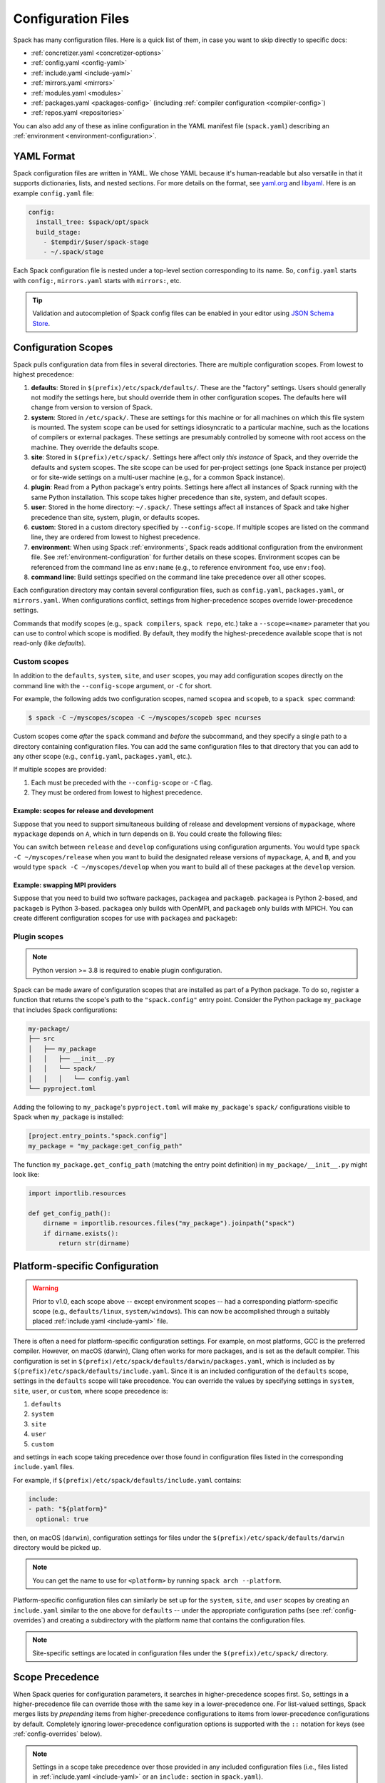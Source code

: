 .. Copyright Spack Project Developers. See COPYRIGHT file for details.

   SPDX-License-Identifier: (Apache-2.0 OR MIT)

.. _configuration:

===================
Configuration Files
===================

Spack has many configuration files. Here is a quick list of them, in
case you want to skip directly to specific docs:

* :ref:`concretizer.yaml <concretizer-options>`
* :ref:`config.yaml <config-yaml>`
* :ref:`include.yaml <include-yaml>`
* :ref:`mirrors.yaml <mirrors>`
* :ref:`modules.yaml <modules>`
* :ref:`packages.yaml <packages-config>` (including :ref:`compiler configuration <compiler-config>`)
* :ref:`repos.yaml <repositories>`

You can also add any of these as inline configuration in the YAML
manifest file (``spack.yaml``) describing an :ref:`environment
<environment-configuration>`.

-----------
YAML Format
-----------

Spack configuration files are written in YAML. We chose YAML because
it's human-readable but also versatile in that it supports dictionaries,
lists, and nested sections. For more details on the format, see `yaml.org
<http://yaml.org>`_ and `libyaml <http://pyyaml.org/wiki/LibYAML>`_.
Here is an example ``config.yaml`` file:

.. code-block:: yaml

   config:
     install_tree: $spack/opt/spack
     build_stage:
       - $tempdir/$user/spack-stage
       - ~/.spack/stage

Each Spack configuration file is nested under a top-level section
corresponding to its name. So, ``config.yaml`` starts with ``config:``,
``mirrors.yaml`` starts with ``mirrors:``, etc.

.. tip::

   Validation and autocompletion of Spack config files can be enabled in
   your editor using `JSON Schema Store <https://www.schemastore.org/>`_.

.. _configuration-scopes:

--------------------
Configuration Scopes
--------------------

Spack pulls configuration data from files in several directories. There
are multiple configuration scopes. From lowest to highest precedence:

#. **defaults**: Stored in ``$(prefix)/etc/spack/defaults/``. These are
   the "factory" settings. Users should generally not modify the settings
   here, but should override them in other configuration scopes. The
   defaults here will change from version to version of Spack.

#. **system**: Stored in ``/etc/spack/``. These are settings for this
   machine or for all machines on which this file system is
   mounted. The system scope can be used for settings idiosyncratic to a
   particular machine, such as the locations of compilers or external
   packages. These settings are presumably controlled by someone with
   root access on the machine. They override the defaults scope.

#. **site**: Stored in ``$(prefix)/etc/spack/``. Settings here affect
   only *this instance* of Spack, and they override the defaults and system
   scopes. The site scope can be used for per-project settings (one
   Spack instance per project) or for site-wide settings on a multi-user
   machine (e.g., for a common Spack instance).

#. **plugin**: Read from a Python package's entry points. Settings here affect
   all instances of Spack running with the same Python installation. This scope takes higher precedence than site, system, and default scopes.

#. **user**: Stored in the home directory: ``~/.spack/``. These settings
   affect all instances of Spack and take higher precedence than site,
   system, plugin, or defaults scopes.

#. **custom**: Stored in a custom directory specified by ``--config-scope``.
   If multiple scopes are listed on the command line, they are ordered
   from lowest to highest precedence.

#. **environment**: When using Spack :ref:`environments`, Spack reads
   additional configuration from the environment file. See
   :ref:`environment-configuration` for further details on these
   scopes. Environment scopes can be referenced from the command line
   as ``env:name`` (e.g., to reference environment ``foo``, use
   ``env:foo``).

#. **command line**: Build settings specified on the command line take
   precedence over all other scopes.

Each configuration directory may contain several configuration files,
such as ``config.yaml``, ``packages.yaml``, or ``mirrors.yaml``. When
configurations conflict, settings from higher-precedence scopes override
lower-precedence settings.

Commands that modify scopes (e.g., ``spack compilers``, ``spack repo``,
etc.) take a ``--scope=<name>`` parameter that you can use to control
which scope is modified. By default, they modify the highest-precedence
available scope that is not read-only (like `defaults`).

.. _custom-scopes:

^^^^^^^^^^^^^
Custom scopes
^^^^^^^^^^^^^

In addition to the ``defaults``, ``system``, ``site``, and ``user``
scopes, you may add configuration scopes directly on the command
line with the ``--config-scope`` argument, or ``-C`` for short.

For example, the following adds two configuration scopes, named
``scopea`` and ``scopeb``, to a ``spack spec`` command:

.. code-block:: console

   $ spack -C ~/myscopes/scopea -C ~/myscopes/scopeb spec ncurses

Custom scopes come *after* the ``spack`` command and *before* the
subcommand, and they specify a single path to a directory containing
configuration files. You can add the same configuration files to that
directory that you can add to any other scope (e.g., ``config.yaml``,
``packages.yaml``, etc.).

If multiple scopes are provided:

#. Each must be preceded with the ``--config-scope`` or ``-C`` flag.
#. They must be ordered from lowest to highest precedence.

"""""""""""""""""""""""""""""""""""""""""""
Example: scopes for release and development
"""""""""""""""""""""""""""""""""""""""""""

Suppose that you need to support simultaneous building of release and
development versions of ``mypackage``, where ``mypackage`` depends on ``A``, which in turn depends on ``B``.
You could create the following files:

.. code-block:: yaml
   :caption: ~/myscopes/release/packages.yaml

   packages:
       mypackage:
           version: [1.7]
       A:
           version: [2.3]
       B:
           version: [0.8]

.. code-block:: yaml
   :caption: ~/myscopes/develop/packages.yaml

   packages:
       mypackage:
           version: [develop]
       A:
           version: [develop]
       B:
           version: [develop]

You can switch between ``release`` and ``develop`` configurations using
configuration arguments. You would type ``spack -C ~/myscopes/release``
when you want to build the designated release versions of ``mypackage``,
``A``, and ``B``, and you would type ``spack -C ~/myscopes/develop`` when
you want to build all of these packages at the ``develop`` version.

"""""""""""""""""""""""""""""""
Example: swapping MPI providers
"""""""""""""""""""""""""""""""

Suppose that you need to build two software packages, ``packagea`` and
``packageb``. ``packagea`` is Python 2-based, and ``packageb`` is Python
3-based. ``packagea`` only builds with OpenMPI, and ``packageb`` only builds
with MPICH. You can create different configuration scopes for use with
``packagea`` and ``packageb``:

.. code-block:: yaml
   :caption: ~/myscopes/packgea/packages.yaml

   packages:
       python:
           version: [2.7.11]
       all:
           providers:
               mpi: [openmpi]

.. code-block:: yaml
   :caption: ~/myscopes/packageb/packages.yaml

   packages:
       python:
           version: [3.5.2]
       all:
           providers:
               mpi: [mpich]


.. _plugin-scopes:

^^^^^^^^^^^^^
Plugin scopes
^^^^^^^^^^^^^

.. note::
   Python version >= 3.8 is required to enable plugin configuration.

Spack can be made aware of configuration scopes that are installed as part of a Python package. To do so, register a function that returns the scope's path to the ``"spack.config"`` entry point. Consider the Python package ``my_package`` that includes Spack configurations:

.. code-block:: console

  my-package/
  ├── src
  │   ├── my_package
  │   │   ├── __init__.py
  │   │   └── spack/
  │   │   │   └── config.yaml
  └── pyproject.toml

Adding the following to ``my_package``'s ``pyproject.toml`` will make ``my_package``'s ``spack/`` configurations visible to Spack when ``my_package`` is installed:

.. code-block:: toml

   [project.entry_points."spack.config"]
   my_package = "my_package:get_config_path"

The function ``my_package.get_config_path`` (matching the entry point definition) in ``my_package/__init__.py`` might look like:

.. code-block:: python

   import importlib.resources

   def get_config_path():
       dirname = importlib.resources.files("my_package").joinpath("spack")
       if dirname.exists():
           return str(dirname)

.. _platform-scopes:

-------------------------------
Platform-specific Configuration
-------------------------------

.. warning::

   Prior to v1.0, each scope above -- except environment scopes -- had a
   corresponding platform-specific scope (e.g., ``defaults/linux``,
   ``system/windows``). This can now be accomplished through a suitably
   placed :ref:`include.yaml <include-yaml>` file.

There is often a need for platform-specific configuration settings.
For example, on most platforms, GCC is the preferred compiler. However,
on macOS (darwin), Clang often works for more packages, and is set as
the default compiler. This configuration is set in
``$(prefix)/etc/spack/defaults/darwin/packages.yaml``, which is included
as by ``$(prefix)/etc/spack/defaults/include.yaml``. Since it is an included
configuration of the ``defaults`` scope, settings in the ``defaults`` scope
will take precedence. You can override the values by specifying settings in
``system``, ``site``, ``user``, or ``custom``, where scope precedence is:

#. ``defaults``
#. ``system``
#. ``site``
#. ``user``
#. ``custom``

and settings in each scope taking precedence over those found in configuration
files listed in the corresponding ``include.yaml`` files.

For example, if ``$(prefix)/etc/spack/defaults/include.yaml`` contains:

.. code-block:: yaml

   include:
   - path: "${platform}"
     optional: true

then, on macOS (``darwin``), configuration settings for files under the
``$(prefix)/etc/spack/defaults/darwin`` directory would be picked up.

.. note::

   You can get the name to use for ``<platform>`` by running ``spack arch
   --platform``.

Platform-specific configuration files can similarly be set up for the
``system``, ``site``, and ``user`` scopes by creating an ``include.yaml``
similar to the one above for ``defaults`` -- under the appropriate
configuration paths (see :ref:`config-overrides`) and creating a subdirectory
with the platform name that contains the configuration files.

.. note::

   Site-specific settings are located in configuration files under the
   ``$(prefix)/etc/spack/`` directory.

.. _config-scope-precedence:

----------------
Scope Precedence
----------------

When Spack queries for configuration parameters, it searches in
higher-precedence scopes first. So, settings in a higher-precedence file
can override those with the same key in a lower-precedence one.
For list-valued settings, Spack merges lists by *prepending* items from higher-precedence configurations
to items from lower-precedence configurations by default.
Completely ignoring lower-precedence configuration
options is supported with the ``::`` notation for keys (see
:ref:`config-overrides` below).

.. note::

   Settings in a scope take precedence over those provided in any included
   configuration files (i.e., files listed in :ref:`include.yaml <include-yaml>` or
   an ``include:`` section in ``spack.yaml``).

There are also special notations for string concatenation and precedence override:

* ``+:`` will force *prepending* strings or lists. For lists, this is the default behavior.
* ``-:`` works similarly, but for *appending* values.

See :ref:`config-prepend-append` for more details.

^^^^^^^^^^^
Simple keys
^^^^^^^^^^^

Let's look at an example of overriding a single key in a Spack configuration file. If
your configurations look like this:

.. code-block:: yaml
   :caption: $(prefix)/etc/spack/defaults/config.yaml

   config:
     install_tree: $spack/opt/spack
     build_stage:
       - $tempdir/$user/spack-stage
       - ~/.spack/stage


.. code-block:: yaml
   :caption: ~/.spack/config.yaml

   config:
     install_tree: /some/other/directory


Spack will only override ``install_tree`` in the ``config`` section, and
will take the site preferences for other settings. You can see the
final, combined configuration with the ``spack config get <configtype>``
command:

.. code-block:: console
   :emphasize-lines: 3

   $ spack config get config
   config:
     install_tree: /some/other/directory
     build_stage:
       - $tempdir/$user/spack-stage
       - ~/.spack/stage


.. _config-prepend-append:

^^^^^^^^^^^^^^^^^^^^
String Concatenation
^^^^^^^^^^^^^^^^^^^^

Above, the user ``config.yaml`` *completely* overrides specific settings in the
default ``config.yaml``. Sometimes, it is useful to add a suffix/prefix
to a path or name. To do this, you can use the ``-:`` notation for *append*
string concatenation at the end of a key in a configuration file. For example:

.. code-block:: yaml
   :emphasize-lines: 1
   :caption: ~/.spack/config.yaml

   config:
     install_tree-: /my/custom/suffix/

Spack will then append to the lower-precedence configuration under the
``install_tree-:`` section:

.. code-block:: console

   $ spack config get config
   config:
     install_tree: /some/other/directory/my/custom/suffix
     build_stage:
       - $tempdir/$user/spack-stage
       - ~/.spack/stage


Similarly, ``+:`` can be used to *prepend* to a path or name:

.. code-block:: yaml
   :emphasize-lines: 1
   :caption: ~/.spack/config.yaml

   config:
     install_tree+: /my/custom/suffix/


.. _config-overrides:

^^^^^^^^^^^^^^^^^^^^^^^^^^
Overriding entire sections
^^^^^^^^^^^^^^^^^^^^^^^^^^

Above, the user ``config.yaml`` only overrides specific settings in the
default ``config.yaml``. Sometimes, it is useful to *completely*
override lower-precedence settings. To do this, you can use *two* colons
at the end of a key in a configuration file. For example:

.. code-block:: yaml
   :emphasize-lines: 1
   :caption: ~/.spack/config.yaml

   config::
     install_tree: /some/other/directory

Spack will ignore all lower-precedence configuration under the
``config::`` section:

.. code-block:: console

   $ spack config get config
   config:
     install_tree: /some/other/directory


^^^^^^^^^^^^^^^^^^^^
List-valued settings
^^^^^^^^^^^^^^^^^^^^

Let's revisit the ``config.yaml`` example one more time. The
``build_stage`` setting's value is an ordered list of directories:

.. code-block:: yaml
   :caption: $(prefix)/etc/spack/defaults/config.yaml

   build_stage:
     - $tempdir/$user/spack-stage
     - ~/.spack/stage


Suppose the user configuration adds its *own* list of ``build_stage``
paths:

.. code-block:: yaml
   :caption: ~/.spack/config.yaml

   build_stage:
     - /lustre-scratch/$user/spack
     - ~/mystage


Spack will first look at the paths in the defaults ``config.yaml``, then the
paths in the user's ``~/.spack/config.yaml``. The list in the
higher-precedence scope is *prepended* to the defaults. ``spack config
get config`` shows the result:

.. code-block:: console
   :emphasize-lines: 5-8

   $ spack config get config
   config:
     install_tree: /some/other/directory
     build_stage:
       - /lustre-scratch/$user/spack
       - ~/mystage
       - $tempdir/$user/spack-stage
       - ~/.spack/stage


As in :ref:`config-overrides`, the higher-precedence scope can
*completely* override the lower-precedence scope using ``::``. So if the
user config looked like this:

.. code-block:: yaml
   :emphasize-lines: 1
   :caption: ~/.spack/config.yaml

   build_stage::
     - /lustre-scratch/$user/spack
     - ~/mystage


The merged configuration would look like this:

.. code-block:: console
   :emphasize-lines: 5-6

   $ spack config get config
   config:
     install_tree: /some/other/directory
     build_stage:
       - /lustre-scratch/$user/spack
       - ~/mystage


.. _config-file-variables:

---------------------
Config File Variables
---------------------

Spack understands several variables which can be used in config file
paths wherever they appear. There are three sets of these variables:
Spack-specific variables, environment variables, and user path
variables. Spack-specific variables and environment variables are both
indicated by prefixing the variable name with ``$``. User path variables
are indicated at the start of the path with ``~`` or ``~user``.

^^^^^^^^^^^^^^^^^^^^^^^^
Spack-specific variables
^^^^^^^^^^^^^^^^^^^^^^^^

Spack understands over a dozen special variables. These are:

* ``$env``: name of the currently active :ref:`environment <environments>`
* ``$spack``: path to the prefix of this Spack installation
* ``$tempdir``: default system temporary directory (as specified in
  Python's `tempfile.tempdir
  <https://docs.python.org/2/library/tempfile.html#tempfile.tempdir>`_
  variable.
* ``$user``: name of the current user
* ``$user_cache_path``: user cache directory (``~/.spack`` unless
  :ref:`overridden <local-config-overrides>`)
* ``$architecture``: the architecture triple of the current host, as
  detected by Spack.
* ``$arch``: alias for ``$architecture``.
* ``$platform``: the platform of the current host, as detected by Spack.
* ``$operating_system``: the operating system of the current host, as
  detected by the ``distro`` Python module.
* ``$os``: alias for ``$operating_system``.
* ``$target``: the ISA target for the current host, as detected by
  ArchSpec. E.g. ``skylake`` or ``neoverse-n1``.
* ``$target_family``. The target family for the current host, as
  detected by ArchSpec. E.g. ``x86_64`` or ``aarch64``.
* ``$date``: the current date in the format YYYY-MM-DD
* ``$spack_short_version``: the Spack version truncated to the first components.


Note that, as with shell variables, you can write these as ``$varname``
or with braces to distinguish the variable from surrounding characters:
``${varname}``. Their names are also case insensitive, meaning that
``$SPACK`` works just as well as ``$spack``. These special variables are
substituted first, so any environment variables with the same name will
not be used.

^^^^^^^^^^^^^^^^^^^^^
Environment variables
^^^^^^^^^^^^^^^^^^^^^

After Spack-specific variables are evaluated, environment variables are
expanded. These are formatted like Spack-specific variables, e.g.,
``${varname}``. You can use this to insert environment variables in your
Spack configuration.

^^^^^^^^^^^^^^^^^^^^^
User home directories
^^^^^^^^^^^^^^^^^^^^^

Spack performs Unix-style tilde expansion on paths in configuration
files. This means that tilde (``~``) will expand to the current user's
home directory, and ``~user`` will expand to a specified user's home
directory. The ``~`` must appear at the beginning of the path, or Spack
will not expand it.

.. _configuration_environment_variables:

-------------------------
Environment Modifications
-------------------------

Spack allows users to prescribe custom environment modifications in a few places
within its configuration files. Every time these modifications are allowed,
they are specified as a dictionary, like in the following example:

.. code-block:: yaml

   environment:
     set:
       LICENSE_FILE: '/path/to/license'
     unset:
     - CPATH
     - LIBRARY_PATH
     append_path:
       PATH: '/new/bin/dir'

The possible actions that are permitted are ``set``, ``unset``, ``append_path``,
``prepend_path``, and finally ``remove_path``. They all require a dictionary
of variable names mapped to the values used for the modification,
with the exception of ``unset``, which requires just a list of variable names.
No particular order is ensured for the execution of each of these modifications.

----------------------------
Seeing Spack's Configuration
----------------------------

With so many scopes overriding each other, it can sometimes be difficult
to understand what Spack's final configuration looks like.

Spack provides two useful ways to view the final "merged" version of any
configuration file: ``spack config get`` and ``spack config blame``.

.. _cmd-spack-config-get:

^^^^^^^^^^^^^^^^^^^^
``spack config get``
^^^^^^^^^^^^^^^^^^^^

``spack config get`` shows a fully merged configuration file, taking into
account all scopes. For example, to see the fully merged
``config.yaml``, you can type:

.. code-block:: console

   $ spack config get config
   config:
     debug: false
     checksum: true
     verify_ssl: true
     dirty: false
     build_jobs: 8
     install_tree: $spack/opt/spack
     template_dirs:
     - $spack/templates
     directory_layout: {architecture}/{compiler.name}-{compiler.version}/{name}-{version}-{hash}
     build_stage:
     - $tempdir/$user/spack-stage
     - ~/.spack/stage
     - $spack/var/spack/stage
     source_cache: $spack/var/spack/cache
     misc_cache: ~/.spack/cache
     locks: true

Likewise, this will show the fully merged ``packages.yaml``:

.. code-block:: console

   $ spack config get packages

You can use this in conjunction with the ``-C`` / ``--config-scope`` argument to
see how your scope will affect Spack's configuration:

.. code-block:: console

   $ spack -C /path/to/my/scope config get packages


.. _cmd-spack-config-blame:

^^^^^^^^^^^^^^^^^^^^^^
``spack config blame``
^^^^^^^^^^^^^^^^^^^^^^

``spack config blame`` functions much like ``spack config get``, but it
shows exactly which configuration file each setting came from. If you
do not know why Spack is behaving a certain way, this command can help you track
down the source of the configuration:

.. code-block:: console

   $ spack --insecure -C ./my-scope -C ./my-scope-2 config blame config
   ==> Warning: You asked for --insecure. Will NOT check SSL certificates.
   ---                                                   config:
   _builtin                                                debug: False
   /home/myuser/spack/etc/spack/defaults/config.yaml:72    checksum: True
   command_line                                            verify_ssl: False
   ./my-scope-2/config.yaml:2                              dirty: False
   _builtin                                                build_jobs: 8
   ./my-scope/config.yaml:2                                install_tree: /path/to/some/tree
   /home/myuser/spack/etc/spack/defaults/config.yaml:23    template_dirs:
   /home/myuser/spack/etc/spack/defaults/config.yaml:24    - $spack/templates
   /home/myuser/spack/etc/spack/defaults/config.yaml:28    directory_layout: {architecture}/{compiler.name}-{compiler.version}/{name}-{version}-{hash}
   /home/myuser/spack/etc/spack/defaults/config.yaml:49    build_stage:
   /home/myuser/spack/etc/spack/defaults/config.yaml:50    - $tempdir/$user/spack-stage
   /home/myuser/spack/etc/spack/defaults/config.yaml:51    - ~/.spack/stage
   /home/myuser/spack/etc/spack/defaults/config.yaml:52    - $spack/var/spack/stage
   /home/myuser/spack/etc/spack/defaults/config.yaml:57    source_cache: $spack/var/spack/cache
   /home/myuser/spack/etc/spack/defaults/config.yaml:62    misc_cache: ~/.spack/cache
   /home/myuser/spack/etc/spack/defaults/config.yaml:86    locks: True

You can see above that the ``build_jobs`` and ``debug`` settings are
built-in and are not overridden by a configuration file. The
``verify_ssl`` setting comes from the ``--insecure`` option on the
command line. The ``dirty`` and ``install_tree`` settings come from the custom
scopes ``./my-scope`` and ``./my-scope-2``, and all other configuration
options come from the default configuration files that ship with Spack.

.. _local-config-overrides:

------------------------------
Overriding Local Configuration
------------------------------

Spack's ``system`` and ``user`` scopes provide ways for administrators and users to set
global defaults for all Spack instances, but for use cases where one wants a clean Spack
installation, these scopes can be undesirable. For example, users may want to opt out of
global system configuration, or they may want to ignore their own home directory
settings when running in a continuous integration environment.

Spack also, by default, keeps various caches and user data in ``~/.spack``, but
users may want to override these locations.

Spack provides three environment variables that allow you to override or opt out of
configuration locations:

* ``SPACK_USER_CONFIG_PATH``: Override the path to use for the
  ``user`` scope (``~/.spack`` by default).
* ``SPACK_SYSTEM_CONFIG_PATH``: Override the path to use for the
  ``system`` scope (``/etc/spack`` by default).
* ``SPACK_DISABLE_LOCAL_CONFIG``: Set this environment variable to completely disable
  **both** the system and user configuration directories. Spack will then only consider its
  own defaults and ``site`` configuration locations.

And one that allows you to move the default cache location:

* ``SPACK_USER_CACHE_PATH``: Override the default path to use for user data
  (misc_cache, tests, reports, etc.)

With these settings, if you want to isolate Spack in a CI environment, you can do this::

  export SPACK_DISABLE_LOCAL_CONFIG=true
  export SPACK_USER_CACHE_PATH=/tmp/spack
